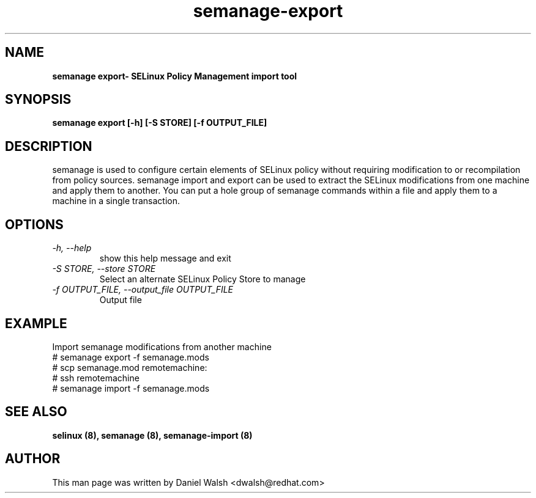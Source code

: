 .TH "semanage-export" "8" "20130617" "" ""
.SH "NAME"
.B semanage export\- SELinux Policy Management import tool
.SH "SYNOPSIS"
.B semanage export [\-h] [\-S STORE] [\-f OUTPUT_FILE]

.SH "DESCRIPTION"
semanage is used to configure certain elements of
SELinux policy without requiring modification to or recompilation
from policy sources.  semanage import and export can be used to extract the SELinux modifications from one machine and apply them to another. You can put a hole group of semanage commands within a file and apply them to a machine in a single transaction.

.SH "OPTIONS"
.TP
.I  \-h, \-\-help
show this help message and exit
.TP
.I   \-S STORE, \-\-store STORE
Select an alternate SELinux Policy Store to manage
.TP
.I   \-f OUTPUT_FILE, \-\-output_file OUTPUT_FILE
Output file

.SH EXAMPLE
.nf
Import semanage modifications from another machine
# semanage export -f semanage.mods
# scp semanage.mod remotemachine:
# ssh remotemachine
# semanage import -f semanage.mods

.SH "SEE ALSO"
.B selinux (8),
.B semanage (8),
.B semanage-import (8)

.SH "AUTHOR"
This man page was written by Daniel Walsh <dwalsh@redhat.com>
